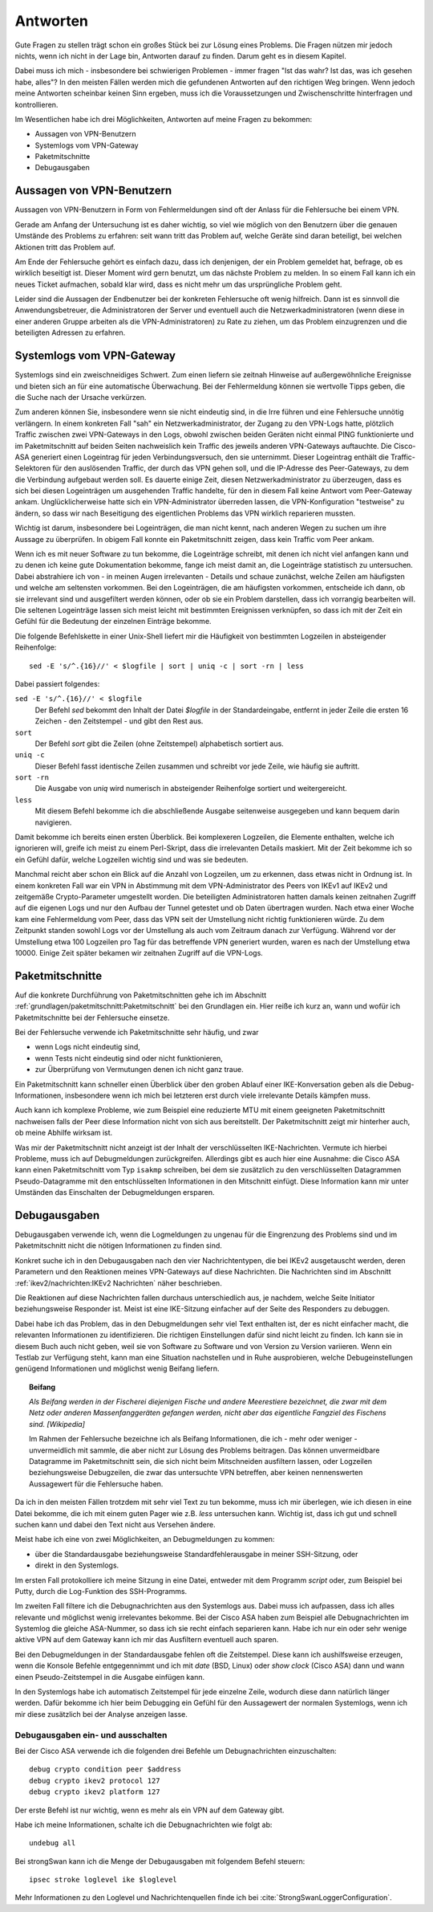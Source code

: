 
Antworten
=========

Gute Fragen zu stellen trägt schon ein großes Stück bei zur Lösung eines
Problems. Die Fragen nützen mir jedoch nichts, wenn ich nicht in der
Lage bin, Antworten darauf zu finden.
Darum geht es in diesem Kapitel.

Dabei muss ich mich - insbesondere bei schwierigen Problemen -
immer fragen "Ist das wahr? Ist das, was ich gesehen habe, alles"?
In den meisten Fällen werden mich die gefundenen Antworten auf den richtigen Weg bringen.
Wenn jedoch meine Antworten scheinbar keinen Sinn ergeben,
muss ich die Voraussetzungen und Zwischenschritte hinterfragen und kontrollieren.

Im Wesentlichen habe ich drei Möglichkeiten,
Antworten auf meine Fragen zu bekommen:

* Aussagen von VPN-Benutzern
* Systemlogs vom VPN-Gateway
* Paketmitschnitte
* Debugausgaben

Aussagen von VPN-Benutzern
--------------------------

Aussagen von VPN-Benutzern in Form von Fehlermeldungen sind oft der
Anlass für die Fehlersuche bei einem VPN.

Gerade am Anfang der Untersuchung ist es daher wichtig, so viel wie
möglich von den Benutzern über die genauen Umstände des Problems zu
erfahren: seit wann tritt das Problem auf, welche Geräte sind daran
beteiligt, bei welchen Aktionen tritt das Problem auf.

Am Ende der Fehlersuche gehört es einfach dazu,
dass ich denjenigen, der ein Problem gemeldet hat,
befrage, ob es wirklich beseitigt ist.
Dieser Moment wird gern benutzt, um das nächste Problem zu melden.
In so einem Fall kann ich ein neues Ticket aufmachen,
sobald klar wird, dass es nicht mehr um das ursprüngliche Problem geht.

Leider sind die Aussagen der Endbenutzer
bei der konkreten Fehlersuche oft wenig hilfreich.
Dann ist es sinnvoll die Anwendungsbetreuer,
die Administratoren der Server
und eventuell auch die Netzwerkadministratoren
(wenn diese in einer anderen Gruppe arbeiten als die VPN-Administratoren)
zu Rate zu ziehen,
um das Problem einzugrenzen und die beteiligten Adressen zu erfahren.

Systemlogs vom VPN-Gateway
--------------------------

Systemlogs sind ein zweischneidiges Schwert. Zum einen liefern sie
zeitnah Hinweise auf außergewöhnliche Ereignisse und bieten sich an für
eine automatische Überwachung. Bei der Fehlermeldung können sie
wertvolle Tipps geben, die die Suche nach der Ursache verkürzen.

Zum anderen können Sie, insbesondere wenn sie nicht eindeutig sind, in
die Irre führen und eine Fehlersuche unnötig verlängern.
In einem konkreten Fall "sah" ein Netzwerkadministrator,
der Zugang zu den VPN-Logs hatte,
plötzlich Traffic zwischen zwei VPN-Gateways in den Logs,
obwohl zwischen beiden Geräten nicht einmal PING funktionierte
und im Paketmitschnitt auf beiden Seiten nachweislich
kein Traffic des jeweils anderen VPN-Gateways auftauchte.
Die Cisco-ASA generiert einen Logeintrag für jeden Verbindungsversuch,
den sie unternimmt.
Dieser Logeintrag enthält die Traffic-Selektoren
für den auslösenden Traffic, der durch das VPN gehen soll,
und die IP-Adresse des Peer-Gateways,
zu dem die Verbindung aufgebaut werden soll.
Es dauerte einige Zeit, diesen Netzwerkadministrator zu überzeugen,
dass es sich bei diesen Logeinträgen um ausgehenden Traffic handelte,
für den in diesem Fall keine Antwort vom Peer-Gateway ankam.
Unglücklicherweise hatte sich ein VPN-Administrator überreden lassen,
die VPN-Konfiguration "testweise" zu ändern,
so dass wir nach Beseitigung des eigentlichen Problems
das VPN wirklich reparieren mussten.

Wichtig ist darum, insbesondere bei Logeinträgen, die man nicht kennt,
nach anderen Wegen zu suchen um ihre Aussage zu überprüfen.
In obigem Fall konnte ein Paketmitschnitt zeigen,
dass kein Traffic vom Peer ankam.

Wenn ich es mit neuer Software zu tun bekomme,
die Logeinträge schreibt,
mit denen ich nicht viel anfangen kann
und zu denen ich keine gute Dokumentation bekomme,
fange ich meist damit an,
die Logeinträge statistisch zu untersuchen.
Dabei abstrahiere ich von - in meinen Augen irrelevanten - Details
und schaue zunächst,
welche Zeilen am häufigsten und welche am seltensten vorkommen.
Bei den Logeinträgen, die am häufigsten vorkommen,
entscheide ich dann,
ob sie irrelevant sind und ausgefiltert werden können,
oder ob sie ein Problem darstellen, dass ich vorrangig bearbeiten will.
Die seltenen Logeinträge
lassen sich meist leicht mit bestimmten Ereignissen verknüpfen,
so dass ich mit der Zeit ein Gefühl
für die Bedeutung der einzelnen Einträge bekomme.

Die folgende Befehlskette in einer Unix-Shell liefert mir die Häufigkeit
von bestimmten Logzeilen in absteigender Reihenfolge::

  sed -E 's/^.{16}//' < $logfile | sort | uniq -c | sort -rn | less

Dabei passiert folgendes:

``sed -E 's/^.{16}//' < $logfile``
  Der Befehl *sed* bekommt den Inhalt der Datei *$logfile* in der
  Standardeingabe, entfernt in jeder Zeile die ersten 16 Zeichen - den
  Zeitstempel - und gibt den Rest aus.

``sort``
  Der Befehl *sort* gibt die Zeilen (ohne Zeitstempel) alphabetisch
  sortiert aus.

``uniq -c``
  Dieser Befehl fasst identische Zeilen zusammen und schreibt vor jede
  Zeile, wie häufig sie auftritt.

``sort -rn``
  Die Ausgabe von *uniq* wird numerisch in absteigender Reihenfolge
  sortiert und weitergereicht.

``less``
  Mit diesem Befehl bekomme ich die abschließende Ausgabe seitenweise
  ausgegeben und kann bequem darin navigieren.

Damit bekomme ich bereits einen ersten Überblick.
Bei komplexeren
Logzeilen, die Elemente enthalten, welche ich ignorieren will, greife
ich meist zu einem Perl-Skript, dass die irrelevanten Details maskiert.
Mit der Zeit bekomme ich so ein Gefühl dafür,
welche Logzeilen wichtig sind und was sie bedeuten.

Manchmal reicht aber schon ein Blick auf die Anzahl von Logzeilen,
um zu erkennen, dass etwas nicht in Ordnung ist. In einem konkreten Fall
war ein VPN in Abstimmung mit dem VPN-Administrator des Peers von IKEv1
auf IKEv2 und zeitgemäße Crypto-Parameter umgestellt worden.
Die beteiligten Administratoren hatten damals
keinen zeitnahen Zugriff auf die eigenen Logs
und nur den Aufbau der Tunnel getestet und ob Daten übertragen wurden.
Nach etwa einer Woche kam eine Fehlermeldung vom
Peer, dass das VPN seit der Umstellung nicht richtig funktionieren
würde. Zu dem Zeitpunkt standen sowohl Logs vor der Umstellung als auch
vom Zeitraum danach zur Verfügung.
Während vor der Umstellung etwa 100 Logzeilen pro Tag
für das betreffende VPN generiert wurden,
waren es nach der Umstellung etwa 10000.
Einige Zeit später bekamen wir zeitnahen Zugriff auf die VPN-Logs.

Paketmitschnitte
----------------

Auf die konkrete Durchführung von Paketmitschnitten gehe ich im Abschnitt
:ref:`grundlagen/paketmitschnitt:Paketmitschnitt` bei den Grundlagen ein.
Hier reiße ich kurz an,
wann und wofür ich Paketmitschnitte bei der Fehlersuche einsetze.

Bei der Fehlersuche verwende ich Paketmitschnitte sehr häufig, und zwar

* wenn Logs nicht eindeutig sind,
* wenn Tests nicht eindeutig sind oder nicht funktionieren,
* zur Überprüfung von Vermutungen denen ich nicht ganz traue.

Ein Paketmitschnitt kann schneller einen Überblick über den groben
Ablauf einer IKE-Konversation geben als die Debug-Informationen,
insbesondere wenn ich mich bei letzteren erst durch viele irrelevante
Details kämpfen muss.

Auch kann ich komplexe Probleme, wie zum Beispiel eine reduzierte MTU
mit einem geeigneten Paketmitschnitt nachweisen falls der Peer diese
Information nicht von sich aus bereitstellt. Der Paketmitschnitt zeigt
mir hinterher auch, ob meine Abhilfe wirksam ist.

Was mir der Paketmitschnitt nicht anzeigt ist der Inhalt der
verschlüsselten IKE-Nachrichten. Vermute ich hierbei Probleme, muss ich
auf Debugmeldungen zurückgreifen. Allerdings gibt es auch hier eine
Ausnahme: die Cisco ASA kann einen Paketmitschnitt vom Typ ``isakmp``
schreiben, bei dem sie zusätzlich zu den verschlüsselten Datagrammen
Pseudo-Datagramme mit den entschlüsselten Informationen in den
Mitschnitt einfügt. Diese Information kann mir unter Umständen das
Einschalten der Debugmeldungen ersparen.

Debugausgaben
-------------

Debugausgaben verwende ich, wenn die Logmeldungen zu ungenau für die
Eingrenzung des Problems sind und im Paketmitschnitt nicht die nötigen
Informationen zu finden sind.

Konkret suche ich in den Debugausgaben nach den vier Nachrichtentypen,
die bei IKEv2 ausgetauscht werden, deren Parametern und den Reaktionen
meines VPN-Gateways auf diese Nachrichten. Die Nachrichten sind im
Abschnitt :ref:`ikev2/nachrichten:IKEv2 Nachrichten` näher beschrieben.

Die Reaktionen auf diese Nachrichten fallen
durchaus unterschiedlich aus, je nachdem, welche Seite Initiator
beziehungsweise Responder ist. Meist ist eine IKE-Sitzung einfacher auf
der Seite des Responders zu debuggen.

Dabei habe ich das Problem,
das in den Debugmeldungen sehr viel Text enthalten ist,
der es nicht einfacher macht,
die relevanten Informationen zu identifizieren.
Die richtigen Einstellungen dafür sind nicht leicht zu finden.
Ich kann sie in diesem Buch auch nicht geben,
weil sie von Software zu Software und von Version zu Version variieren.
Wenn ein Testlab zur Verfügung steht, kann man eine Situation nachstellen
und in
Ruhe ausprobieren, welche Debugeinstellungen genügend Informationen und
möglichst wenig Beifang liefern.

.. topic:: Beifang

   .. index:: ! Beifang

   *Als Beifang werden in der Fischerei diejenigen Fische und andere
   Meerestiere bezeichnet, die zwar mit dem Netz oder anderen
   Massenfanggeräten gefangen werden, nicht aber das eigentliche
   Fangziel des Fischens sind. [Wikipedia]*

   Im Rahmen der Fehlersuche bezeichne ich als Beifang Informationen,
   die ich - mehr oder weniger - unvermeidlich mit sammle, die aber nicht
   zur Lösung des Problems beitragen. Das können unvermeidbare Datagramme
   im Paketmitschnitt sein, die sich nicht beim Mitschneiden ausfiltern
   lassen, oder Logzeilen beziehungsweise Debugzeilen, die zwar das
   untersuchte VPN betreffen, aber keinen nennenswerten Aussagewert für
   die Fehlersuche haben.

Da ich in den meisten Fällen trotzdem mit sehr viel Text zu tun bekomme,
muss ich mir überlegen, wie ich diesen in eine Datei bekomme,
die ich mit einem guten Pager wie z.B. *less* untersuchen kann.
Wichtig ist,
dass ich gut und schnell suchen kann
und dabei den Text nicht aus Versehen ändere.

Meist habe ich eine von zwei Möglichkeiten, an Debugmeldungen zu kommen:

* über die Standardausgabe beziehungsweise Standardfehlerausgabe in
  meiner SSH-Sitzung, oder
* direkt in den Systemlogs.

Im ersten Fall protokolliere ich meine Sitzung in eine Datei, entweder
mit dem Programm *script* oder, zum Beispiel bei Putty, durch die
Log-Funktion des SSH-Programms.

Im zweiten Fall filtere ich die Debugnachrichten aus den Systemlogs aus.
Dabei muss ich aufpassen, dass ich alles relevante und möglichst wenig
irrelevantes bekomme. Bei der Cisco ASA haben zum Beispiel alle
Debugnachrichten im Systemlog die gleiche ASA-Nummer, so dass ich sie
recht einfach separieren kann. Habe ich nur ein oder sehr wenige aktive
VPN auf dem Gateway kann ich mir das Ausfiltern eventuell auch sparen.

Bei den Debugmeldungen in der Standardausgabe fehlen oft die
Zeitstempel. Diese kann ich aushilfsweise erzeugen, wenn die Konsole
Befehle entgegennimmt und ich mit *date* (BSD, Linux) oder *show clock*
(Cisco ASA) dann und wann einen Pseudo-Zeitstempel in die Ausgabe
einfügen kann.

In den Systemlogs habe ich automatisch Zeitstempel für jede einzelne
Zeile, wodurch diese dann natürlich länger werden. Dafür bekomme ich
hier beim Debugging ein Gefühl für den Aussagewert der normalen
Systemlogs,
wenn ich mir diese zusätzlich bei der Analyse anzeigen lasse.

Debugausgaben ein- und ausschalten
..................................

Bei der Cisco ASA verwende ich die folgenden drei Befehle um
Debugnachrichten einzuschalten::

  debug crypto condition peer $address
  debug crypto ikev2 protocol 127
  debug crypto ikev2 platform 127

Der erste Befehl ist nur wichtig, wenn es mehr als ein VPN auf dem
Gateway gibt.

Habe ich meine Informationen, schalte ich die Debugnachrichten wie folgt
ab::

  undebug all

Bei strongSwan kann ich die Menge der Debugausgaben mit folgendem Befehl
steuern::

  ipsec stroke loglevel ike $loglevel

Mehr Informationen zu den Loglevel und Nachrichtenquellen finde ich bei
:cite:`StrongSwanLoggerConfiguration`.

